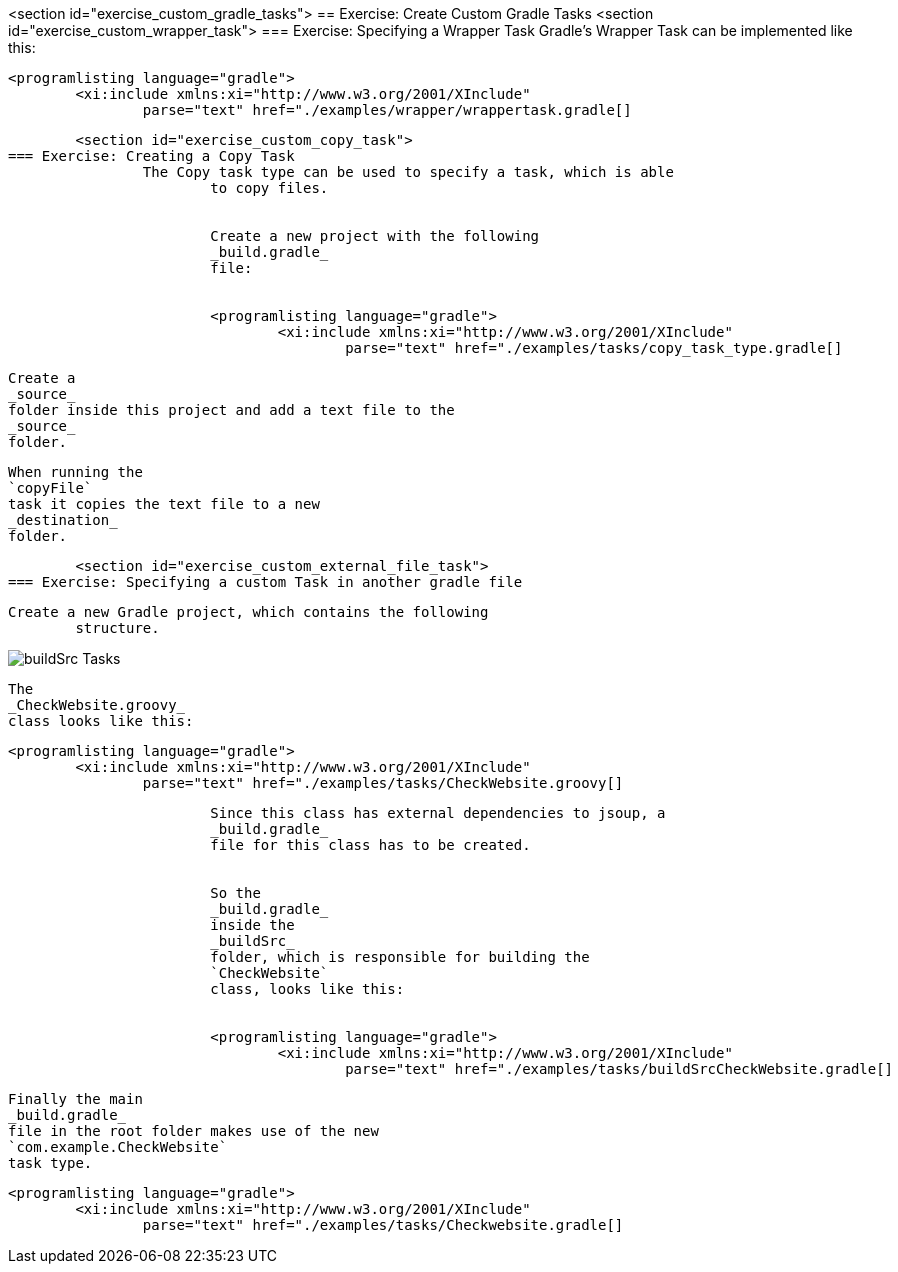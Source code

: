 <section id="exercise_custom_gradle_tasks">
== Exercise: Create Custom Gradle Tasks
	<section id="exercise_custom_wrapper_task">
=== Exercise: Specifying a Wrapper Task
		Gradle's Wrapper Task can be implemented like this:
		
			<programlisting language="gradle">
				<xi:include xmlns:xi="http://www.w3.org/2001/XInclude"
					parse="text" href="./examples/wrapper/wrappertask.gradle[]
----
		
	
	<section id="exercise_custom_copy_task">
=== Exercise: Creating a Copy Task
		The Copy task type can be used to specify a task, which is able
			to copy files.
		
		
			Create a new project with the following
			_build.gradle_
			file:
		
		
			<programlisting language="gradle">
				<xi:include xmlns:xi="http://www.w3.org/2001/XInclude"
					parse="text" href="./examples/tasks/copy_task_type.gradle[]
----
		
		
			Create a
			_source_
			folder inside this project and add a text file to the
			_source_
			folder.
		
		
			When running the
			`copyFile`
			task it copies the text file to a new
			_destination_
			folder.
		
	
	<section id="exercise_custom_external_file_task">
=== Exercise: Specifying a custom Task in another gradle file
		
		Create a new Gradle project, which contains the following
			structure.
		
		
image::buildSrc_Tasks.png[]
				
			
		
		
			The
			_CheckWebsite.groovy_
			class looks like this:
		
		
			<programlisting language="gradle">
				<xi:include xmlns:xi="http://www.w3.org/2001/XInclude"
					parse="text" href="./examples/tasks/CheckWebsite.groovy[]
----
		
		
			Since this class has external dependencies to jsoup, a
			_build.gradle_
			file for this class has to be created.
		
		
			So the
			_build.gradle_
			inside the
			_buildSrc_
			folder, which is responsible for building the
			`CheckWebsite`
			class, looks like this:
		
		
			<programlisting language="gradle">
				<xi:include xmlns:xi="http://www.w3.org/2001/XInclude"
					parse="text" href="./examples/tasks/buildSrcCheckWebsite.gradle[]
----
		
		
			Finally the main
			_build.gradle_
			file in the root folder makes use of the new
			`com.example.CheckWebsite`
			task type.
		
		
			<programlisting language="gradle">
				<xi:include xmlns:xi="http://www.w3.org/2001/XInclude"
					parse="text" href="./examples/tasks/Checkwebsite.gradle[]
----
		
	

